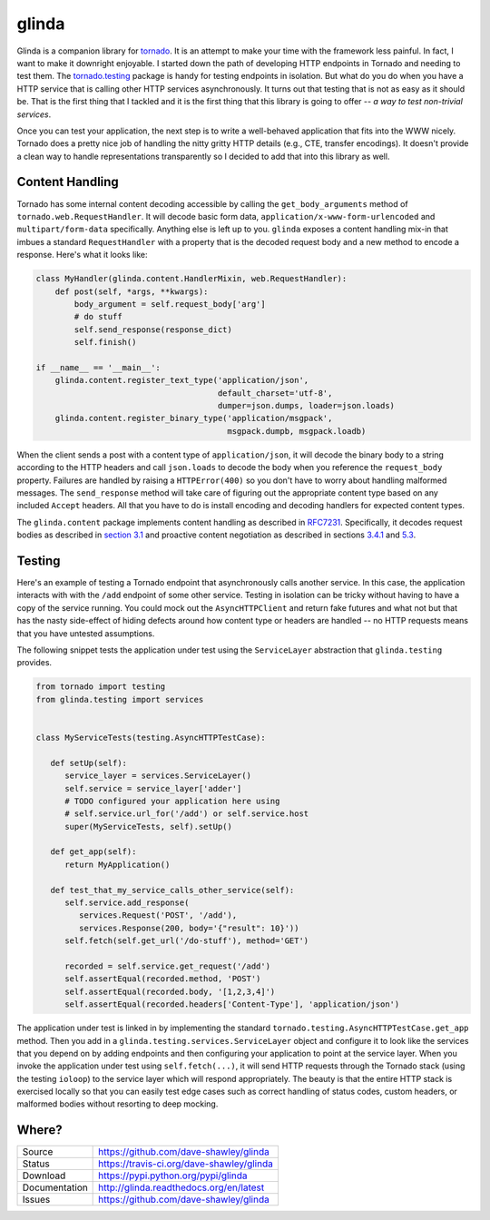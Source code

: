 glinda
======

|ReadTheDocs| |Travis| |CodeClimate|

Glinda is a companion library for `tornado`_.  It is an attempt to make your
time with the framework less painful.  In fact, I want to make it downright
enjoyable.  I started down the path of developing HTTP endpoints in Tornado
and needing to test them.  The `tornado.testing`_ package is handy for
testing endpoints in isolation.  But what do you do when you have a HTTP
service that is calling other HTTP services asynchronously.  It turns out
that testing that is not as easy as it should be.  That is the first thing
that I tackled and it is the first thing that this library is going to
offer -- *a way to test non-trivial services*.

Once you can test your application, the next step is to write a well-behaved
application that fits into the WWW nicely.  Tornado does a pretty nice job
of handling the nitty gritty HTTP details (e.g., CTE, transfer encodings).
It doesn't provide a clean way to handle representations transparently so
I decided to add that into this library as well.

Content Handling
----------------
Tornado has some internal content decoding accessible by calling the
``get_body_arguments`` method of ``tornado.web.RequestHandler``.  It will
decode basic form data, ``application/x-www-form-urlencoded`` and
``multipart/form-data`` specifically.  Anything else is left up to you.
``glinda`` exposes a content handling mix-in that imbues a standard
``RequestHandler`` with a property that is the decoded request body and
a new method to encode a response.  Here's what it looks like:

.. code-block:: python

   class MyHandler(glinda.content.HandlerMixin, web.RequestHandler):
       def post(self, *args, **kwargs):
           body_argument = self.request_body['arg']
           # do stuff
           self.send_response(response_dict)
           self.finish()

   if __name__ == '__main__':
       glinda.content.register_text_type('application/json',
                                         default_charset='utf-8',
                                         dumper=json.dumps, loader=json.loads)
       glinda.content.register_binary_type('application/msgpack',
                                           msgpack.dumpb, msgpack.loadb)

When the client sends a post with a content type of ``application/json``, it
will decode the binary body to a string according to the HTTP headers and
call ``json.loads`` to decode the body when you reference the ``request_body``
property.  Failures are handled by raising a ``HTTPError(400)`` so you don't
have to worry about handling malformed messages.  The ``send_response``
method will take care of figuring out the appropriate content type based on
any included ``Accept`` headers.  All that you have to do is install
encoding and decoding handlers for expected content types.

The ``glinda.content`` package implements content handling as described in
`RFC7231`_.  Specifically, it decodes request bodies as described in
`section 3.1`_ and proactive content negotiation as described in sections
`3.4.1`_ and `5.3`_.

Testing
-------
Here's an example of testing a Tornado endpoint that asynchronously calls
another service.  In this case, the application interacts with  with the
``/add`` endpoint of some other service.  Testing in isolation can be tricky
without having to have a copy of the service running.  You could mock out
the ``AsyncHTTPClient`` and return fake futures and what not but that has
the nasty side-effect of hiding defects around how content type or headers
are handled -- no HTTP requests means that you have untested assumptions.

The following snippet tests the application under test using the
``ServiceLayer`` abstraction that ``glinda.testing`` provides.

.. code-block:: python

   from tornado import testing
   from glinda.testing import services


   class MyServiceTests(testing.AsyncHTTPTestCase):

      def setUp(self):
         service_layer = services.ServiceLayer()
         self.service = service_layer['adder']
         # TODO configured your application here using
         # self.service.url_for('/add') or self.service.host
         super(MyServiceTests, self).setUp()

      def get_app(self):
         return MyApplication()

      def test_that_my_service_calls_other_service(self):
         self.service.add_response(
            services.Request('POST', '/add'),
            services.Response(200, body='{"result": 10}'))
         self.fetch(self.get_url('/do-stuff'), method='GET')

         recorded = self.service.get_request('/add')
         self.assertEqual(recorded.method, 'POST')
         self.assertEqual(recorded.body, '[1,2,3,4]')
         self.assertEqual(recorded.headers['Content-Type'], 'application/json')

The application under test is linked in by implementing the standard
``tornado.testing.AsyncHTTPTestCase.get_app`` method.  Then you add in
a ``glinda.testing.services.ServiceLayer`` object and configure it to look
like the services that you depend on by adding endpoints and then configuring
your application to point at the service layer.  When you invoke the
application under test using ``self.fetch(...)``, it will send HTTP requests
through the Tornado stack (using the testing ``ioloop``) to the service layer
which will respond appropriately.  The beauty is that the entire HTTP stack is
exercised locally so that you can easily test edge cases such as correct
handling of status codes, custom headers, or malformed bodies without
resorting to deep mocking.

Where?
------
+---------------+-------------------------------------------------+
| Source        | https://github.com/dave-shawley/glinda          |
+---------------+-------------------------------------------------+
| Status        | https://travis-ci.org/dave-shawley/glinda       |
+---------------+-------------------------------------------------+
| Download      | https://pypi.python.org/pypi/glinda             |
+---------------+-------------------------------------------------+
| Documentation | http://glinda.readthedocs.org/en/latest         |
+---------------+-------------------------------------------------+
| Issues        | https://github.com/dave-shawley/glinda          |
+---------------+-------------------------------------------------+

.. _tornado: http://tornadoweb.org/
.. _tornado.testing: http://www.tornadoweb.org/en/latest/testing.html
.. _RFC7231: http://tools.ietf.org/html/rfc7231
.. _section 3.1: http://tools.ietf.org/html/rfc7231#section-3.1
.. _3.4.1: http://tools.ietf.org/html/rfc7231#section-3.4.1
.. _5.3: http://tools.ietf.org/html/rfc7231#section-5.3

.. |ReadTheDocs| image:: https://readthedocs.org/projects/glinda/badge/
   :target: https://glinda.readthedocs.org/
.. |Travis| image:: https://travis-ci.org/dave-shawley/glinda.svg
   :target: https://travis-ci.org/dave-shawley/glinda
.. |CodeClimate| image:: https://codeclimate.com/github/dave-shawley/glinda/badges/gpa.svg
   :target: https://codeclimate.com/github/dave-shawley/glinda
